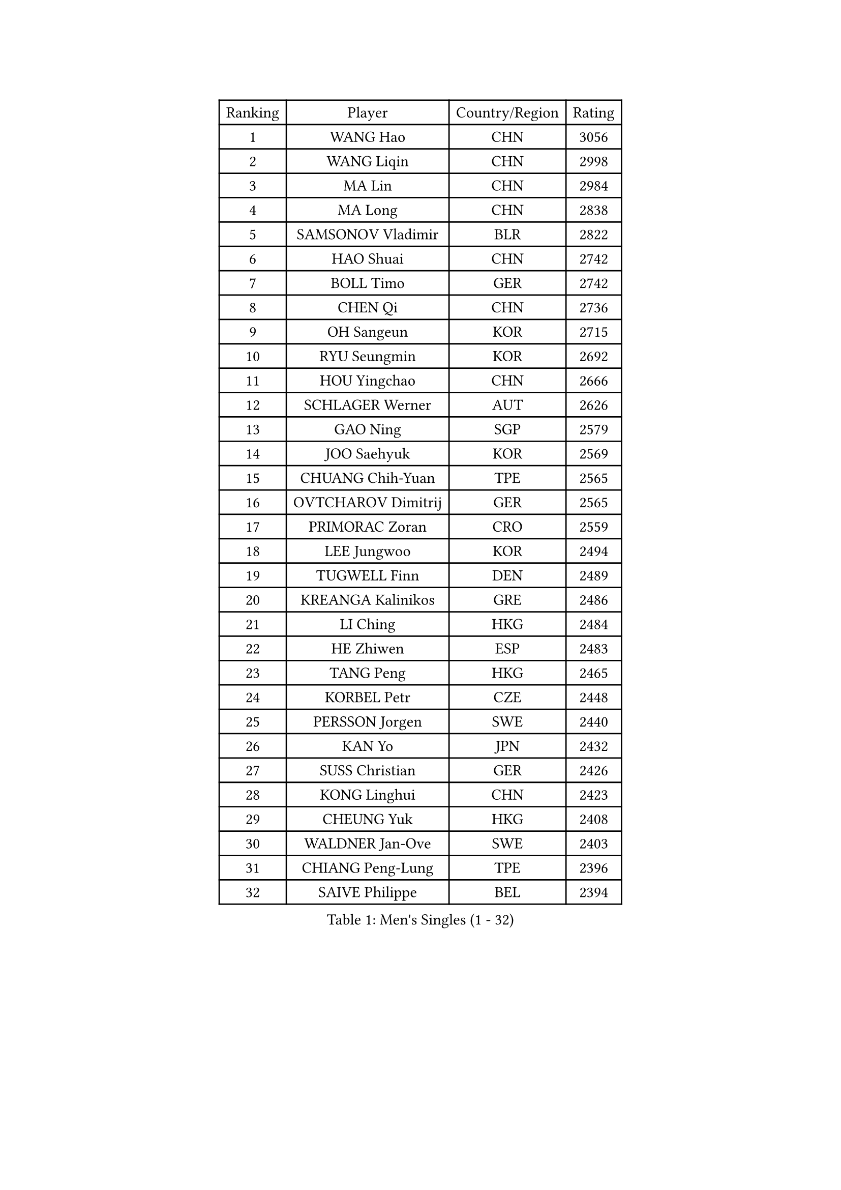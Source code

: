 
#set text(font: ("Courier New", "NSimSun"))
#figure(
  caption: "Men's Singles (1 - 32)",
    table(
      columns: 4,
      [Ranking], [Player], [Country/Region], [Rating],
      [1], [WANG Hao], [CHN], [3056],
      [2], [WANG Liqin], [CHN], [2998],
      [3], [MA Lin], [CHN], [2984],
      [4], [MA Long], [CHN], [2838],
      [5], [SAMSONOV Vladimir], [BLR], [2822],
      [6], [HAO Shuai], [CHN], [2742],
      [7], [BOLL Timo], [GER], [2742],
      [8], [CHEN Qi], [CHN], [2736],
      [9], [OH Sangeun], [KOR], [2715],
      [10], [RYU Seungmin], [KOR], [2692],
      [11], [HOU Yingchao], [CHN], [2666],
      [12], [SCHLAGER Werner], [AUT], [2626],
      [13], [GAO Ning], [SGP], [2579],
      [14], [JOO Saehyuk], [KOR], [2569],
      [15], [CHUANG Chih-Yuan], [TPE], [2565],
      [16], [OVTCHAROV Dimitrij], [GER], [2565],
      [17], [PRIMORAC Zoran], [CRO], [2559],
      [18], [LEE Jungwoo], [KOR], [2494],
      [19], [TUGWELL Finn], [DEN], [2489],
      [20], [KREANGA Kalinikos], [GRE], [2486],
      [21], [LI Ching], [HKG], [2484],
      [22], [HE Zhiwen], [ESP], [2483],
      [23], [TANG Peng], [HKG], [2465],
      [24], [KORBEL Petr], [CZE], [2448],
      [25], [PERSSON Jorgen], [SWE], [2440],
      [26], [KAN Yo], [JPN], [2432],
      [27], [SUSS Christian], [GER], [2426],
      [28], [KONG Linghui], [CHN], [2423],
      [29], [CHEUNG Yuk], [HKG], [2408],
      [30], [WALDNER Jan-Ove], [SWE], [2403],
      [31], [CHIANG Peng-Lung], [TPE], [2396],
      [32], [SAIVE Philippe], [BEL], [2394],
    )
  )#pagebreak()

#set text(font: ("Courier New", "NSimSun"))
#figure(
  caption: "Men's Singles (33 - 64)",
    table(
      columns: 4,
      [Ranking], [Player], [Country/Region], [Rating],
      [33], [TAN Ruiwu], [CRO], [2389],
      [34], [CRISAN Adrian], [ROU], [2387],
      [35], [BOBOCICA Mihai], [ITA], [2385],
      [36], [MIZUTANI Jun], [JPN], [2378],
      [37], [CHIANG Hung-Chieh], [TPE], [2376],
      [38], [CHEN Weixing], [AUT], [2376],
      [39], [SMIRNOV Alexey], [RUS], [2376],
      [40], [KO Lai Chak], [HKG], [2375],
      [41], [LIN Ju], [DOM], [2367],
      [42], [TAKAKIWA Taku], [JPN], [2363],
      [43], [YANG Zi], [SGP], [2347],
      [44], [PISTEJ Lubomir], [SVK], [2344],
      [45], [KEEN Trinko], [NED], [2342],
      [46], [FILIMON Andrei], [ROU], [2336],
      [47], [SAIVE Jean-Michel], [BEL], [2335],
      [48], [BLASZCZYK Lucjan], [POL], [2334],
      [49], [MAZE Michael], [DEN], [2324],
      [50], [LEUNG Chu Yan], [HKG], [2324],
      [51], [#text(gray, "FENG Zhe")], [BUL], [2321],
      [52], [TOKIC Bojan], [SLO], [2320],
      [53], [JIANG Tianyi], [HKG], [2314],
      [54], [YOON Jaeyoung], [KOR], [2307],
      [55], [ROSSKOPF Jorg], [GER], [2306],
      [56], [CHILA Patrick], [FRA], [2300],
      [57], [STEGER Bastian], [GER], [2297],
      [58], [ZHANG Chao], [CHN], [2292],
      [59], [LEGOUT Christophe], [FRA], [2291],
      [60], [LUNDQVIST Jens], [SWE], [2290],
      [61], [KISHIKAWA Seiya], [JPN], [2289],
      [62], [ELOI Damien], [FRA], [2288],
      [63], [MONTEIRO Thiago], [BRA], [2286],
      [64], [TORIOLA Segun], [NGR], [2274],
    )
  )#pagebreak()

#set text(font: ("Courier New", "NSimSun"))
#figure(
  caption: "Men's Singles (65 - 96)",
    table(
      columns: 4,
      [Ranking], [Player], [Country/Region], [Rating],
      [65], [HAKANSSON Fredrik], [SWE], [2272],
      [66], [LEE Jungsam], [KOR], [2270],
      [67], [QIU Yike], [CHN], [2264],
      [68], [WU Chih-Chi], [TPE], [2262],
      [69], [LIM Jaehyun], [KOR], [2262],
      [70], [YOSHIDA Kaii], [JPN], [2262],
      [71], [JAKAB Janos], [HUN], [2262],
      [72], [TOSIC Roko], [CRO], [2252],
      [73], [CHO Eonrae], [KOR], [2251],
      [74], [MAZUNOV Dmitry], [RUS], [2243],
      [75], [GACINA Andrej], [CRO], [2241],
      [76], [GIONIS Panagiotis], [GRE], [2240],
      [77], [BENTSEN Allan], [DEN], [2237],
      [78], [CHANG Yen-Shu], [TPE], [2235],
      [79], [MATSUDAIRA Kenta], [JPN], [2233],
      [80], [GORAK Daniel], [POL], [2230],
      [81], [MATSUSHITA Koji], [JPN], [2227],
      [82], [GARDOS Robert], [AUT], [2215],
      [83], [CHTCHETININE Evgueni], [BLR], [2214],
      [84], [KIM Hyok Bong], [PRK], [2214],
      [85], [HAN Jimin], [KOR], [2213],
      [86], [ACHANTA Sharath Kamal], [IND], [2211],
      [87], [LEE Jinkwon], [KOR], [2207],
      [88], [KUZMIN Fedor], [RUS], [2197],
      [89], [WOSIK Torben], [GER], [2190],
      [90], [KARAKASEVIC Aleksandar], [SRB], [2182],
      [91], [KIM Junghoon], [KOR], [2181],
      [92], [XU Xin], [CHN], [2176],
      [93], [MONRAD Martin], [DEN], [2174],
      [94], [RI Chol Guk], [PRK], [2173],
      [95], [LIU Song], [ARG], [2171],
      [96], [MONTEIRO Joao], [POR], [2171],
    )
  )#pagebreak()

#set text(font: ("Courier New", "NSimSun"))
#figure(
  caption: "Men's Singles (97 - 128)",
    table(
      columns: 4,
      [Ranking], [Player], [Country/Region], [Rating],
      [97], [GERELL Par], [SWE], [2167],
      [98], [MACHADO Carlos], [ESP], [2166],
      [99], [#text(gray, "GUO Keli")], [CHN], [2162],
      [100], [#text(gray, "FRANZ Peter")], [GER], [2162],
      [101], [MONDELLO Massimiliano], [ITA], [2161],
      [102], [#text(gray, "MA Wenge")], [CHN], [2159],
      [103], [FREITAS Marcos], [POR], [2158],
      [104], [YANG Min], [ITA], [2154],
      [105], [SHMYREV Maxim], [RUS], [2153],
      [106], [BAUM Patrick], [GER], [2151],
      [107], [KLASEK Marek], [CZE], [2149],
      [108], [SVENSSON Robert], [SWE], [2148],
      [109], [PLACHY Josef], [CZE], [2148],
      [110], [APOLONIA Tiago], [POR], [2148],
      [111], [OYA Hidetoshi], [JPN], [2143],
      [112], [PAZSY Ferenc], [HUN], [2141],
      [113], [WANG Wei], [ESP], [2130],
      [114], [MATTENET Adrien], [FRA], [2129],
      [115], [FEJER-KONNERTH Zoltan], [GER], [2127],
      [116], [KEINATH Thomas], [SVK], [2124],
      [117], [WANG Zengyi], [POL], [2119],
      [118], [SKACHKOV Kirill], [RUS], [2119],
      [119], [LEI Zhenhua], [CHN], [2116],
      [120], [SEREDA Peter], [SVK], [2114],
      [121], [ZHANG Wilson], [CAN], [2109],
      [122], [CHO Jihoon], [KOR], [2108],
      [123], [#text(gray, "LENGEROV Kostadin")], [AUT], [2103],
      [124], [ANDRIANOV Sergei], [RUS], [2103],
      [125], [VYBORNY Richard], [CZE], [2097],
      [126], [GRUJIC Slobodan], [SRB], [2094],
      [127], [FAZEKAS Peter], [HUN], [2092],
      [128], [#text(gray, "XU Ke")], [CHN], [2089],
    )
  )